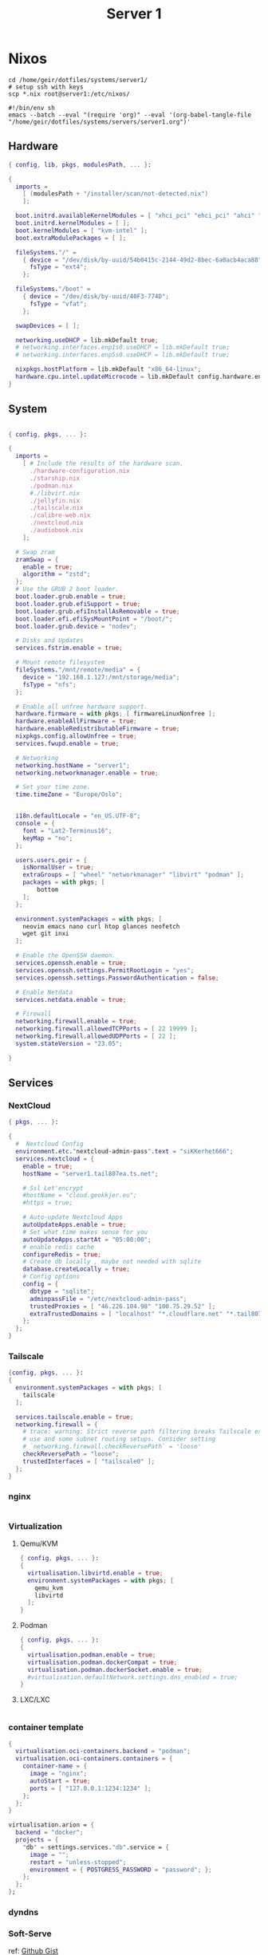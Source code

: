 #+TITLE: Server 1
#+EXPORT_FILE_NAME: README.org

* Nixos

#+begin_src shell
  cd /home/geir/dotfiles/systems/server1/
  # setup ssh with keys 
  scp *.nix root@server1:/etc/nixos/
#+end_src

#+begin_src shell :tangle tangle.sh
  #!/bin/env sh
  emacs --batch --eval "(require 'org)" --eval '(org-babel-tangle-file "/home/geir/dotfiles/systems/servers/server1.org")'
#+end_src

** Hardware

#+begin_src nix :tangle hardware-configuration.nix :mkdirp yes
{ config, lib, pkgs, modulesPath, ... }:

{
  imports =
    [ (modulesPath + "/installer/scan/not-detected.nix")
    ];

  boot.initrd.availableKernelModules = [ "xhci_pci" "ehci_pci" "ahci" "usb_storage" "usbhid" "sd_mod" ];
  boot.initrd.kernelModules = [ ];
  boot.kernelModules = [ "kvm-intel" ];
  boot.extraModulePackages = [ ];

  fileSystems."/" =
    { device = "/dev/disk/by-uuid/54b0415c-2144-49d2-8bec-6a0acb4aca88";
      fsType = "ext4";
    };

  fileSystems."/boot" =
    { device = "/dev/disk/by-uuid/40F3-774D";
      fsType = "vfat";
    };

  swapDevices = [ ];

  networking.useDHCP = lib.mkDefault true;
  # networking.interfaces.enp1s0.useDHCP = lib.mkDefault true;
  # networking.interfaces.enp5s0.useDHCP = lib.mkDefault true;

  nixpkgs.hostPlatform = lib.mkDefault "x86_64-linux";
  hardware.cpu.intel.updateMicrocode = lib.mkDefault config.hardware.enableRedistributableFirmware;
}

#+end_src

** System

#+begin_src nix :tangle configuration.nix :mkdirp yes

  { config, pkgs, ... }:

  {
    imports =
      [ # Include the results of the hardware scan.
        ./hardware-configuration.nix
        ./starship.nix
        ./podman.nix
        #./libvirt.nix
        ./jellyfin.nix
        ./tailscale.nix
        ./calibre-web.nix
        ./nextcloud.nix
        ./audiobook.nix
      ];

    # Swap zram
    zramSwap = {
      enable = true;
      algorithm = "zstd";
    };
    # Use the GRUB 2 boot loader.
    boot.loader.grub.enable = true;
    boot.loader.grub.efiSupport = true;
    boot.loader.grub.efiInstallAsRemovable = true;
    boot.loader.efi.efiSysMountPoint = "/boot/";
    boot.loader.grub.device = "nodev"; 

    # Disks and Updates
    services.fstrim.enable = true;

    # Mount remote filesystem
    fileSystems."/mnt/remote/media" = {
      device = "192.168.1.127:/mnt/storage/media";
      fsType = "nfs";
    };

    # Enable all unfree hardware support.
    hardware.firmware = with pkgs; [ firmwareLinuxNonfree ];
    hardware.enableAllFirmware = true;
    hardware.enableRedistributableFirmware = true;
    nixpkgs.config.allowUnfree = true;
    services.fwupd.enable = true;

    # Networking
    networking.hostName = "server1"; 
    networking.networkmanager.enable = true;  

    # Set your time zone.
    time.timeZone = "Europe/Oslo";


    i18n.defaultLocale = "en_US.UTF-8";
    console = {
      font = "Lat2-Terminus16";
      keyMap = "no";
    };

    users.users.geir = {
      isNormalUser = true;
      extraGroups = [ "wheel" "networkmanager" "libvirt" "podman" ];
      packages = with pkgs; [
          bottom
      ];
    };

    environment.systemPackages = with pkgs; [
      neovim emacs nano curl htop glances neofetch 
      wget git inxi
    ];

    # Enable the OpenSSH daemon.
    services.openssh.enable = true;
    services.openssh.settings.PermitRootLogin = "yes";
    services.openssh.settings.PasswordAuthentication = false; 

    # Enable Netdata
    services.netdata.enable = true;

    # Firewall
    networking.firewall.enable = true;
    networking.firewall.allowedTCPPorts = [ 22 19999 ];
    networking.firewall.allowedUDPPorts = [ 22 ];
    system.stateVersion = "23.05"; 

  }
#+end_src

** Services
*** NextCloud

#+begin_src nix :tangle nextcloud.nix
  { pkgs, ... }:

  {
    #  Nextcloud Config
    environment.etc."nextcloud-admin-pass".text = "siKKerhet666";
    services.nextcloud = {
      enable = true;
      hostName = "server1.tail807ea.ts.net";

      # Ssl Let'encrypt
      #hostName = "cloud.geokkjer.eu";
      #https = true;

      # Auto-update Nextcloud Apps
      autoUpdateApps.enable = true;
      # Set what time makes sense for you
      autoUpdateApps.startAt = "05:00:00";
      # enable redis cache
      configureRedis = true;
      # Create db locally , maybe not needed with sqlite
      database.createLocally = true;
      # Config options
      config = {
        dbtype = "sqlite";
        adminpassFile = "/etc/nextcloud-admin-pass";
        trustedProxies = [ "46.226.104.98" "100.75.29.52" ];
        extraTrustedDomains = [ "localhost" "*.cloudflare.net" "*.tail807ea.ts.net" "46.226.104.98" "*.geokkjer.eu" ];
      };
    };
  }

#+end_src

*** Tailscale

#+begin_src nix :tangle tailscale.nix :mkdirp yes
  {config, pkgs, ... }:
  {
    environment.systemPackages = with pkgs; [
      tailscale
    ];

    services.tailscale.enable = true;
    networking.firewall = {
      # trace: warning: Strict reverse path filtering breaks Tailscale exit node
      # use and some subnet routing setups. Consider setting
      # `networking.firewall.checkReversePath` = 'loose'
      checkReversePath = "loose";
      trustedInterfaces = [ "tailscale0" ];
    };
  }
#+end_src

*** nginx

#+begin_src nix

#+end_src

*** Virtualization

**** Qemu/KVM

#+begin_src nix :tangle libvirt.nix :mkdirp yes
  { config, pkgs, ... }:
  {
    virtualisation.libvirtd.enable = true;
    environment.systemPackages = with pkgs; [
      qemu_kvm
      libvirtd
    ];
  }
#+end_src

**** Podman

#+begin_src nix :tangle podman.nix :mkdirp yes
  { config, pkgs, ... }:
  {
    virtualisation.podman.enable = true;
    virtualisation.podman.dockerCompat = true;
    virtualisation.podman.dockerSocket.enable = true;
    #virtualisation.defaultNetwork.settings.dns_enabled = true;
  }
#+end_src

**** LXC/LXC

#+begin_src nix

#+end_src

*** container template

#+begin_src nix
  {
    virtualisation.oci-containers.backend = "podman";
    virtualisation.oci-containers.containers = {
      container-name = {
        image = "nginx";
        autoStart = true;
        ports = [ "127.0.0.1:1234:1234" ];
      };
    };
  }

  virtualisation.arion = {
    backend = "docker";
    projects = {
      "db" = settings.services."db".service = {
        image = "";
        restart = "unless-stopped";
        environment = { POSTGRESS_PASSWORD = "password"; };
      };
    };
  };
#+end_src

*** dyndns
*** Soft-Serve

ref: [[https://gist.github.com/meowgorithm/3e039e2414a6f3e01b156e574b3a6b48][Github Gist]]

#+begin_src nix :tangle soft-serve.nix :mkdirp yes

  { pkgs, modulesPath, libs, ... }:
  let
    sshdPort = 8888;
    softServePort = 22;
  in {
    networking.firewall.allowedTCPPorts = [ sshdPort, softServePort ];

    environment.systemPackages = with pkgs; [
      soft-serve
    ];
    systemd.services = {
      soft-serve = {
        description = "Soft Serve";
        wantedBy = ["multi-user.target"];
        restartIfChanged = true;
        environment = {
          SOFT_SERVE_PORT = builtins.toString softServePort;
          SOFT_SERVE_HOST = "git.geokkjer.eu";
        };
        serviceConfig = {
          Type = "simple";
          Restart = "always";
          RestartSec = "1";
          WorkingDirectory = "/soft";
          ExecStart = ''
                    ${pkgs.soft-serve}/bin/soft serve
                    '';
        };
      };
    };
  }


#+end_src

*** Gogs

#+begin_src nix

#+end_src

*** calibre web

#+begin_src nix :tangle calibre-web.nix :mkdirp yes
  { config, pkgs, ... }:
  {
    services.calibre-web = {
      enable = true;
      #group = "media";
      listen = {
          ip = "0.0.0.0";
          port = 8083;
      };
      options = {
        calibreLibrary = "/mnt/remote/media/books/calibre/";
        enableBookUploading = true;
      };
    };
    networking.firewall.allowedTCPPorts = [ 8083 ];
  }

#+end_src

*** Jellyfin

#+begin_src nix :tangle jellyfin.nix
  { config, pkgs, ... }:
  {
    services.jellyfin.enable = true;
    networking.firewall.allowedTCPPorts = [ 8096 8920 ];
    networking.firewall.allowedUDPPorts = [ 1900 7359 ];
  }
#+end_src

*** Audiobookshelf

#+begin_src nix :tangle audiobook.nix
  { configs, pkgs, ... }:
  let
    audioBookShelfPort = 8000;
    audioBookSHelfHost = 0.0.0.0;
  in
  {
    environment.systemPackages = [
      pkgs.audiobookshelf
    ];
    systemd.services = {
      sudiobookshelf = {
        description = "Audiobookshelf";
        wantedBy = ["multi-user.target"];
        restartIfChanged = true;
        environment = {
          PORT = builtins.toString audioBookShelfPort;
          HOST = builtins.toString audioBookShelfHost;
        };
        serviceConfig = {
          Type = "simple";
          Restart = "always";
          RestartSec = "1";
          WorkingDirectory = "/soft";
          ExecStart = ''
                    ${pkgs.audiobookshelf}/bin/audiobookshelf
                    '';
        };
      };
    };
    networking.firewall.allowedTCPPorts = [ audioBookShelfPort ];
    #services.audiobookshelf.enable = true;
    #services.audiobookshelf.host = 0.0.0.0 ;
    #services.audiobookshelf.port = 8000;
    #services.audiobookshelf.openFirewall = true;
  }
#+end_src

** Configs

*** Shell

Starship

#+begin_src nix :tangle starship.nix :mkdirp yes
  { pkgs, ... }:
  {
    environment.systemPackages = with pkgs; [
      starship
    ];
  }

#+end_src

Bash

#+begin_src conf-unix :tangle ~/.bashrc :mkdirp yes
  eval "$(starship init bash)"
  neofetch
#+end_src

Zsh

#+begin_src nix
  { pkgs, ... }:
  {
    
  }
#+end_src

#+begin_src conf-unix :tangle ~/.zshrc

#+end_src
